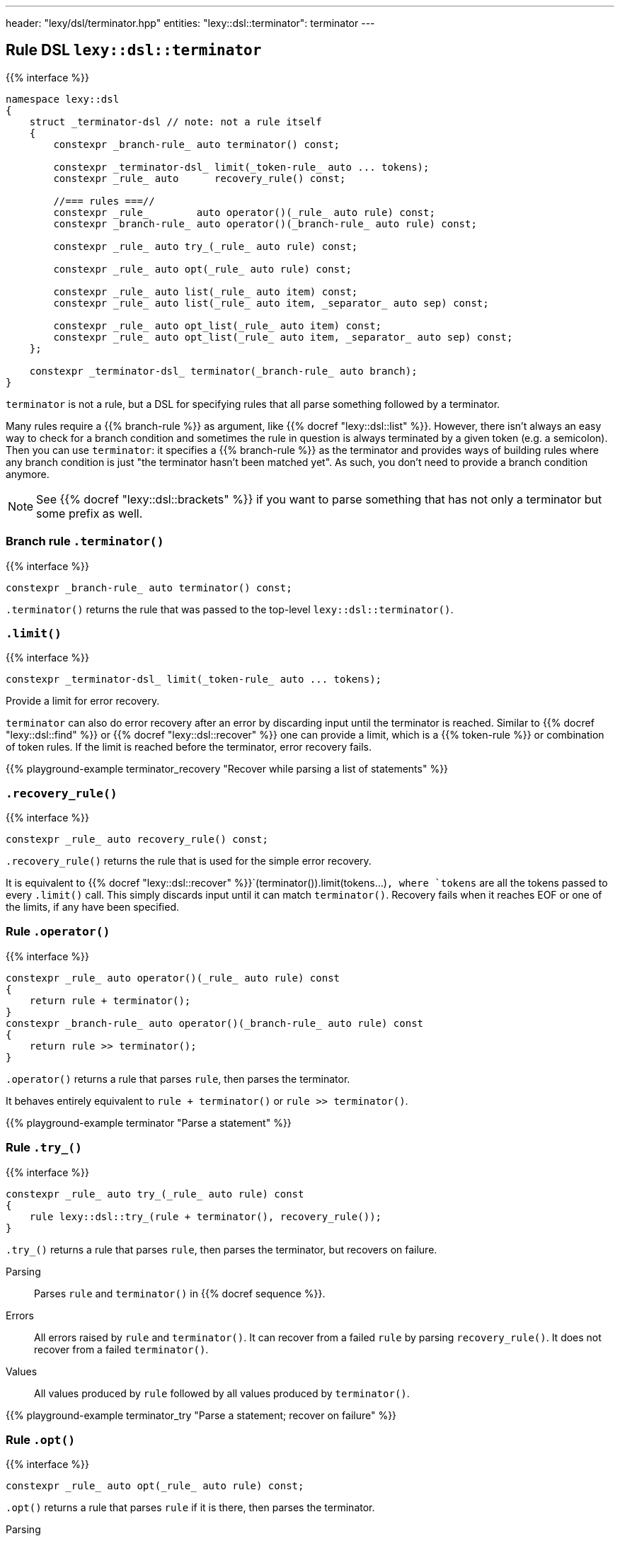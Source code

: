 ---
header: "lexy/dsl/terminator.hpp"
entities:
  "lexy::dsl::terminator": terminator
---

[#terminator]
== Rule DSL `lexy::dsl::terminator`

{{% interface %}}
----
namespace lexy::dsl
{
    struct _terminator-dsl // note: not a rule itself
    {
        constexpr _branch-rule_ auto terminator() const;

        constexpr _terminator-dsl_ limit(_token-rule_ auto ... tokens);
        constexpr _rule_ auto      recovery_rule() const;

        //=== rules ===//
        constexpr _rule_        auto operator()(_rule_ auto rule) const;
        constexpr _branch-rule_ auto operator()(_branch-rule_ auto rule) const;

        constexpr _rule_ auto try_(_rule_ auto rule) const;

        constexpr _rule_ auto opt(_rule_ auto rule) const;

        constexpr _rule_ auto list(_rule_ auto item) const;
        constexpr _rule_ auto list(_rule_ auto item, _separator_ auto sep) const;

        constexpr _rule_ auto opt_list(_rule_ auto item) const;
        constexpr _rule_ auto opt_list(_rule_ auto item, _separator_ auto sep) const;
    };

    constexpr _terminator-dsl_ terminator(_branch-rule_ auto branch);
}
----

[.lead]
`terminator` is not a rule, but a DSL for specifying rules that all parse something followed by a terminator.

Many rules require a {{% branch-rule %}} as argument, like {{% docref "lexy::dsl::list" %}}.
However, there isn't always an easy way to check for a branch condition and sometimes the rule in question is always terminated by a given token (e.g. a semicolon).
Then you can use `terminator`:
it specifies a {{% branch-rule %}} as the terminator and provides ways of building rules where any branch condition is just "the terminator hasn't been matched yet".
As such, you don't need to provide a branch condition anymore.

NOTE: See {{% docref "lexy::dsl::brackets" %}} if you want to parse something that has not only a terminator but some prefix as well.

=== Branch rule `.terminator()`

{{% interface %}}
----
constexpr _branch-rule_ auto terminator() const;
----

[.lead]
`.terminator()` returns the rule that was passed to the top-level `lexy::dsl::terminator()`.

=== `.limit()`

{{% interface %}}
----
constexpr _terminator-dsl_ limit(_token-rule_ auto ... tokens);
----

[.lead]
Provide a limit for error recovery.

`terminator` can also do error recovery after an error by discarding input until the terminator is reached.
Similar to {{% docref "lexy::dsl::find" %}} or {{% docref "lexy::dsl::recover" %}} one can provide a limit, which is a {{% token-rule %}} or combination of token rules.
If the limit is reached before the terminator, error recovery fails.

{{% playground-example terminator_recovery "Recover while parsing a list of statements" %}}

=== `.recovery_rule()`

{{% interface %}}
----
constexpr _rule_ auto recovery_rule() const;
----

[.lead]
`.recovery_rule()` returns the rule that is used for the simple error recovery.

It is equivalent to {{% docref "lexy::dsl::recover" %}}`(terminator()).limit(tokens...)`,
where `tokens` are all the tokens passed to every `.limit()` call.
This simply discards input until it can match `terminator()`.
Recovery fails when it reaches EOF or one of the limits, if any have been specified.

=== Rule `.operator()`

{{% interface %}}
----
constexpr _rule_ auto operator()(_rule_ auto rule) const
{
    return rule + terminator();
}
constexpr _branch-rule_ auto operator()(_branch-rule_ auto rule) const
{
    return rule >> terminator();
}
----

[.lead]
`.operator()` returns a rule that parses `rule`, then parses the terminator.

It behaves entirely equivalent to `rule + terminator()` or `rule >> terminator()`.

{{% playground-example terminator "Parse a statement" %}}

=== Rule `.try_()`

{{% interface %}}
----
constexpr _rule_ auto try_(_rule_ auto rule) const
{
    rule lexy::dsl::try_(rule + terminator(), recovery_rule());
}
----

[.lead]
`.try_()` returns a rule that parses `rule`, then parses the terminator, but recovers on failure.

Parsing::
  Parses `rule` and `terminator()` in {{% docref sequence %}}.
Errors::
  All errors raised by `rule` and `terminator()`.
  It can recover from a failed `rule` by parsing `recovery_rule()`.
  It does not recover from a failed `terminator()`.
Values::
  All values produced by `rule` followed by all values produced by `terminator()`.

{{% playground-example terminator_try "Parse a statement; recover on failure" %}}

=== Rule `.opt()`

{{% interface %}}
----
constexpr _rule_ auto opt(_rule_ auto rule) const;
----

[.lead]
`.opt()` returns a rule that parses `rule` if it is there, then parses the terminator.

Parsing::
  Tries to parse `terminator()` and succeeds if that is the case.
  Otherwise, parses `rule` and `terminator()` in {{% docref sequence %}}.
Errors::
  All errors raised by (branch) parsing of `terminator()` and parsing of `rule`.
  It can recover from a failed `rule` by parsing `recovery_rule()`.
  It does not recover from a failed `terminator()`.
Values::
  * An object of type {{% docref "lexy::dsl::nullopt" "`lexy::nullopt`" %}} followed by all values produced by `terminator()` in the first case.
  * All values produced by `rule` followed by all values produced by `terminator()` in the second case.

{{% playground-example terminator_opt "Parse a (null) statement" %}}

NOTE: `.opt(rule)` consumes the same input as {{% docref "lexy::dsl::opt" %}}`(` {{% docref "lexy::dsl::peek_not" %}}`(terminator()) >> rule ) + terminator()`, but more efficiently.

=== Rule `.list()`

{{% interface %}}
----
constexpr _rule_ auto list(_rule_ auto item) const;
constexpr _rule_ auto list(_rule_ auto item, _separator_ auto sep) const;
----

[.lead]
`.list()` returns a rule that parses a non-empty list of `item`, optionally separated by `sep`, followed by the terminator.

Parsing::
  It first parses `item` once.
  Then it enters the main loop of parsing the rest of the list.
  1. It first tries to parse `terminator()`.
     If that succeeds, finishes parsing.
     Otherwise, it continues with step 2.
  2. If no {{% docref separator %}} was specified, immediately continues with step 4.
     Otherwise, tries to parse `sep`.
     On success, it continues with step 3.
     If the separator was missing, immediately recovers by going to step 4.
     Otherwise, recovers as described below.
  3. Tries to parse `terminator()` again.
     On success, handles a trailing separator by raising an error if necessary.
     It then immediately recovers and succeeds.
  4. Parses `item`. On success, repeats everything by going back to step 1.
     Otherwise, recovers as described below.
Errors::
  * All errors raised by branch parsing of `terminator()`.
    The rule then fails if `terminator()` has failed and never tries to recover.
  * `lexy::unexpected_trailing_separator`: if a trailing separator was parsed but is not allowed; at the position of the trailing separator.
    It then recovers without consuming additional input.
  * All errors raised by branch parsing of `sep` and parsing `item`.
    It then recovers by discarding input until it either matches `sep`,
    if `sep` was specified, or until it reaches `item`, if no `sep` was specified.
    The latter is only possible if `item` is a branch rule.
    If `sep`/`item` was matched, continues in the appropriate step from the parsing algorithm.
    If recovery reaches `terminator()`, parses it and finishes.
    If recovery reaches the end of the input, or a limit, if one was specified, recovery fails.
Values::
  It creates a sink of the current context.
  All items produced by `item` and `sep` are forwarded to it;
  there are separate calls for every iteration and for `item` and `sep`.
  The value of the finished sink is then produced followed by all values of `terminator()`.

{{% playground-example terminator_list "Parse a list of things terminated by a period" %}}

NOTE: `.list(rule, sep)` consumes the same input as {{% docref "lexy::dsl::list" %}}`(` {{% docref "lexy::dsl::peek_not" %}}`(terminator()) >> rule, sep ) + terminator()`, but more efficiently.

=== Rule `.opt_list()`

{{% interface %}}
----
constexpr _rule_ auto opt_list(_rule_ auto item) const;
constexpr _rule_ auto opt_list(_rule_ auto item, _separator_ auto sep) const;
----

[.lead]
`.opt_list()` returns a rule that parses a (possibly empty) list of `item`, optionally separated by `sep`, followed by the terminator.

Parsing::
  Tries to parse `terminator()` and succeeds if that is the case.
  Otherwise, it parses the corresponding `.list()` rule.
Errors::
  All errors raised by branch parsing of `terminator()` or parsing of `.list()`.
  It never recovers from the terminator, and recovers from `.list()` as described there.
Values::
  The first argument is:
  * a `lexy::nullopt` object in the first case,
  * The result of the `.list()` rule in the second case.
  It is then followed by all values produced by `terminator()`.

NOTE: This is different from `term.opt(term.list(r))` as that would parse the terminator twice: once by `.list()` and once by `.opt()`.
Apart from that, it behaves identically.

